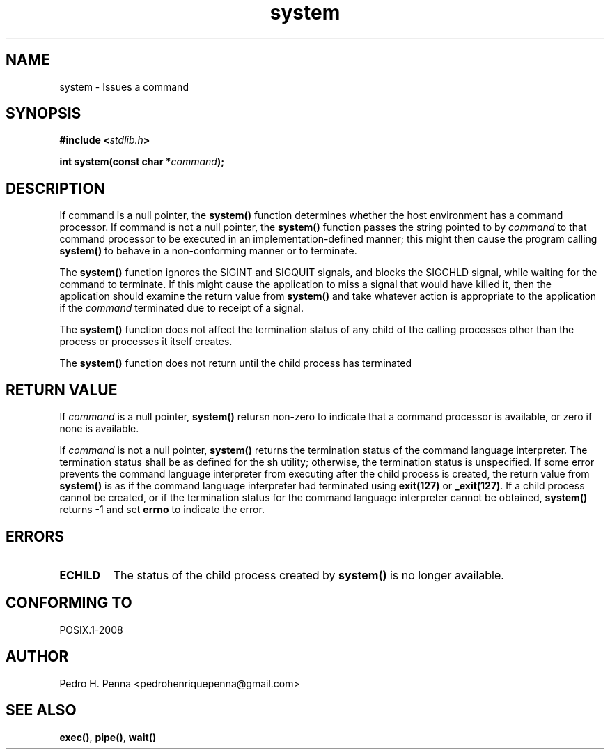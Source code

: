 .\" 
.\" Copyright(C) 2011-2015 Pedro H. Penna <pedrohenriquepenna@gmail.com>
.\" 
.\" This file is part of Nanvix.
.\" 
.\" Nanvix is free software: you can redistribute it and/or modify
.\" it under the terms of the GNU General Public License as published by
.\" the Free Software Foundation, either version 3 of the License, or
.\" (at your option) any later version.
.\" 
.\" Nanvix is distributed in the hope that it will be useful,
.\" but WITHOUT ANY WARRANTY; without even the implied warranty of
.\" MERCHANTABILITY or FITNESS FOR A PARTICULAR PURPOSE.  See the
.\" GNU General Public License for more details.
.\" 
.\" You should have received a copy of the GNU General Public License
.\" along with Nanvix.  If not, see <http://www.gnu.org/licenses/>.
.\"

.TH "system" "3" "June 2015" "Nanvix" "The Nanvix Programmer's Manual"

.\ "============================================================================

.SH "NAME"

system \- Issues a command

.\ "============================================================================

.SH "SYNOPSIS"

.BI "#include <" "stdlib.h" >

.BI "int system(const char *" command ");"

.\ "============================================================================

.SH "DESCRIPTION"

If command is a null pointer, the
.BR system()
function determines whether the host environment has a command processor. If
command is not a null pointer, the
.BR system()
function passes the string pointed to by
.IR command
to that command processor to be executed in an implementation-defined manner;
this might then cause the program calling
.BR system()
to behave in a non-conforming manner or to terminate.

The
.BR system()
function ignores the SIGINT and SIGQUIT signals, and blocks the SIGCHLD signal,
while waiting for the command to terminate. If this might cause the application
to miss a signal that would have killed it, then the application should examine
the return value from
.BR system()
and take whatever action is appropriate to the application if the
.IR command
terminated due to receipt of a signal.

The 
.BR system()
function does not affect the termination status of any child of the calling
processes other than the process or processes it itself creates.

The
.BR system()
function does not return until the child process has terminated

.\ "============================================================================

.SH "RETURN VALUE"

If
.IR command
is a null pointer,
.BR system()
retursn non-zero to indicate that a command processor is available, or zero if
none is available.

If
.IR command
is not a null pointer,
.BR system()
returns the termination status of the command language interpreter. The
termination status shall be as defined for the sh utility; otherwise, the
termination status is unspecified. If some error prevents the command language
interpreter from executing after the child process is created, the return value
from
.BR system()
is as if the command language interpreter had terminated using
.BR exit(127)
or
.BR _exit(127) .
If a child process cannot be created, or if the termination status for the
command language interpreter cannot be obtained,
.BR system()
returns -1 and set
.BR errno
to indicate the error.

.\ "============================================================================

.SH "ERRORS"

.TP
.BR ECHILD
The status of the child process created by
.BR system()
is no longer available.

.\ "============================================================================

.SH "CONFORMING TO"

POSIX.1-2008

.\ "============================================================================

.SH "AUTHOR"
Pedro H. Penna <pedrohenriquepenna@gmail.com>

.\ "============================================================================

.SH "SEE ALSO"

.BR exec() ,
.BR pipe() ,
.BR wait()
